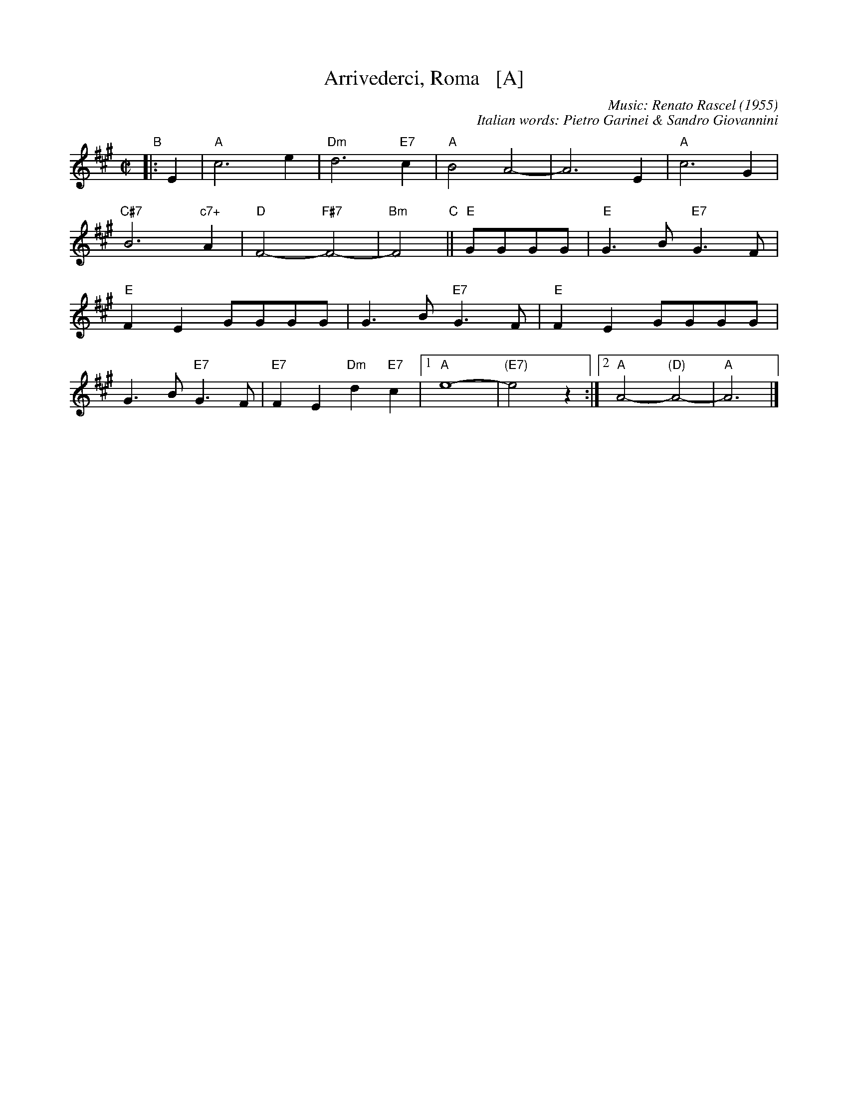 X: 1
T: Arrivederci, Roma   [A]
C: Music: Renato Rascel (1955)
%C: English words: Carl Sigman
C: Italian words: Pietro Garinei & Sandro Giovannini
N: From the MGM movie "The Seven Hills of Rome"
M: C|
L: 1/8
K: A
%P: Chorus:
"B"|: E2 | "A"c6 e2 | "Dm"d6 "E7"c2 | "A"B4 A4- | A6 E2 | "A"c6 G2 |
 "C#7"B6 "c7+"A2 | "D"F4- "F#7"F4- | "Bm"F4 "C"|| "E"GGGG |"E"G3B "E7"G3F |
 "E"F2E2 GGGG | G3B "E7"G3F | "E"F2E2 GGGG |
G3B "E7"G3F | "E7"F2E2 "Dm"d2"E7"c2 |1 "A"e8- | "(E7)"e4 z2 :|2 "A"A4- "(D)"A4- | "A"A6 |]
